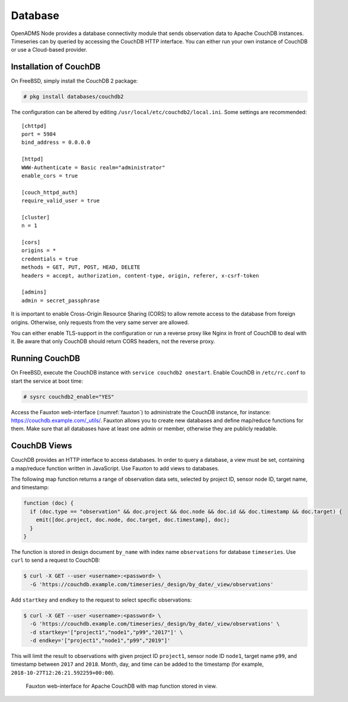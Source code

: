 Database
========

OpenADMS Node provides a database connectivity module that sends observation
data to Apache CouchDB instances. Timeseries can by queried by accessing the
CouchDB HTTP interface. You can either run your own instance of CouchDB or use a
Cloud-based provider.

Installation of CouchDB
-----------------------

On FreeBSD, simply install the CouchDB 2 package:

.. code-block:: none

    # pkg install databases/couchdb2

The configuration can be altered by editing
``/usr/local/etc/couchdb2/local.ini``. Some settings are recommended:

::

    [chttpd]
    port = 5984
    bind_address = 0.0.0.0

    [httpd]
    WWW-Authenticate = Basic realm="administrator"
    enable_cors = true

    [couch_httpd_auth]
    require_valid_user = true

    [cluster]
    n = 1

    [cors]
    origins = *
    credentials = true
    methods = GET, PUT, POST, HEAD, DELETE
    headers = accept, authorization, content-type, origin, referer, x-csrf-token

    [admins]
    admin = secret_passphrase

It is important to enable Cross-Origin Resource Sharing (CORS) to allow remote
access to the database from foreign origins. Otherwise, only requests from the
very same server are allowed.

You can either enable TLS-support in the configuration or run a reverse proxy
like Nginx in front of CouchDB to deal with it. Be aware that only CouchDB
should return CORS headers, not the reverse proxy.

Running CouchDB
---------------

On FreeBSD, execute the CouchDB instance with ``service couchdb2 onestart``.
Enable CouchDB in ``/etc/rc.conf`` to start the service at boot time:

.. code-block:: none

    # sysrc couchdb2_enable="YES"

Access the Fauxton web-interface (:numref:`fauxton`) to administrate the CouchDB
instance, for instance: `https://couchdb.example.com/_utils/
<https://couch.example.com/_utils/>`_.  Fauxton allows you to create new
databases and define map/reduce functions for them. Make sure that all databases
have at least one admin or member, otherwise they are publicly readable.

CouchDB Views
-------------

CouchDB provides an HTTP interface to access databases. In order to query a
database, a view must be set, containing a map/reduce function written in
JavaScript. Use Fauxton to add views to databases.

The following map function returns a range of observation data sets, selected by
project ID, sensor node ID, target name, and timestamp:

.. code-block:: javascript

    function (doc) {
      if (doc.type == "observation" && doc.project && doc.node && doc.id && doc.timestamp && doc.target) {
        emit([doc.project, doc.node, doc.target, doc.timestamp], doc);
      }
    }

The function is stored in design document ``by_name`` with index name
``observations`` for database ``timeseries``. Use ``curl`` to send a request to
CouchDB:

.. code::

    $ curl -X GET --user <username>:<password> \
      -G 'https://couchdb.example.com/timeseries/_design/by_date/_view/observations'

Add ``startkey`` and ``endkey`` to the request to select specific observations:

.. code::

    $ curl -X GET --user <username>:<password> \
      -G 'https://couchdb.example.com/timeseries/_design/by_date/_view/observations' \
      -d startkey='["project1","node1","p99","2017"]' \
      -d endkey='["project1","node1","p99","2019"]'

This will limit the result to observations with given project ID ``project1``,
sensor node ID ``node1``, target name ``p99``, and timestamp between ``2017``
and ``2018``. Month, day, and time can be added to the timestamp (for example,
``2018-10-27T12:26:21.592259+00:00``).

.. _fauxton:
.. figure:: _static/fauxton.png
   :alt: CouchDB Fauxton

   Fauxton web-interface for Apache CouchDB with map function stored in view.
